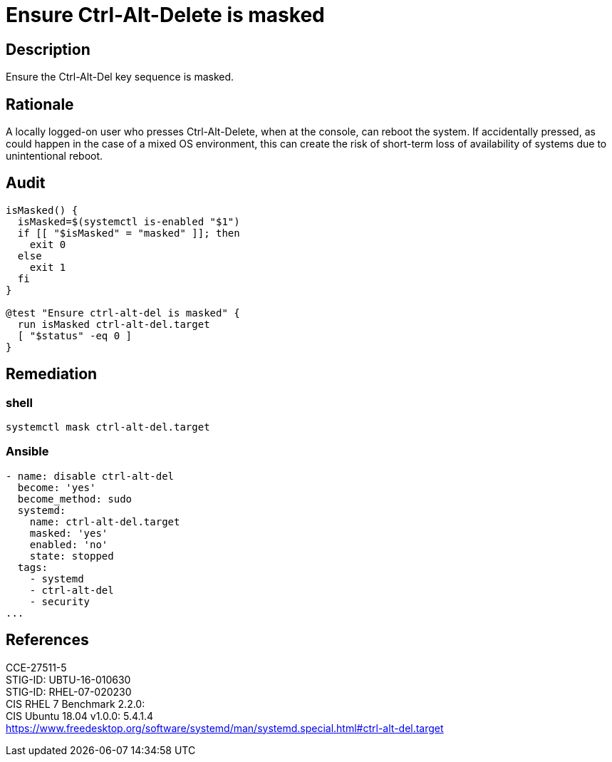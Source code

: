 = Ensure Ctrl-Alt-Delete is masked

== Description

Ensure the Ctrl-Alt-Del key sequence is masked.

== Rationale

A locally logged-on user who presses Ctrl-Alt-Delete, when at the console,
can reboot the system. If accidentally pressed, as could happen in the case of
a mixed OS environment, this can create the risk of short-term loss of
availability of systems due to unintentional reboot.

== Audit

[source,shell]
----
isMasked() {
  isMasked=$(systemctl is-enabled "$1")
  if [[ "$isMasked" = "masked" ]]; then
    exit 0
  else
    exit 1
  fi
}

@test "Ensure ctrl-alt-del is masked" {
  run isMasked ctrl-alt-del.target
  [ "$status" -eq 0 ]
}
----

== Remediation

=== shell

[source,shell]
----
systemctl mask ctrl-alt-del.target
----

=== Ansible

[source,py]
----
- name: disable ctrl-alt-del
  become: 'yes'
  become_method: sudo
  systemd:
    name: ctrl-alt-del.target
    masked: 'yes'
    enabled: 'no'
    state: stopped
  tags:
    - systemd
    - ctrl-alt-del
    - security
...
----

== References

CCE-27511-5 +
STIG-ID: UBTU-16-010630 +
STIG-ID: RHEL-07-020230 +
CIS RHEL 7 Benchmark 2.2.0:  +
CIS Ubuntu 18.04 v1.0.0: 5.4.1.4 +
https://www.freedesktop.org/software/systemd/man/systemd.special.html#ctrl-alt-del.target[https://www.freedesktop.org/software/systemd/man/systemd.special.html#ctrl-alt-del.target]
